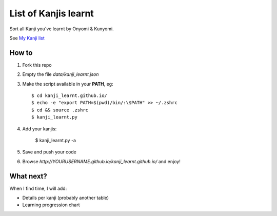 =====================
List of Kanjis learnt
=====================

Sort all Kanji you've learnt by Onyomi & Kunyomi.

See `My Kanji list <http://fandekasp.github.io/kanji_learnt.github.io/>`_


How to
======

1. Fork this repo

2. Empty the file `data/kanji_learnt.json`

3. Make the script available in your **PATH**, eg::

    $ cd kanji_learnt.github.io/
    $ echo -e "export PATH=$(pwd)/bin/:\$PATH" >> ~/.zshrc
    $ cd && source .zshrc
    $ kanji_learnt.py

4. Add your kanjis:

    $ kanji_learnt.py -a

5. Save and push your code

6. Browse `http://YOURUSERNAME.github.io/kanji_learnt.github.io/` and enjoy!


What next?
==========

When I find time, I will add:

* Details per kanji (probably another table)
* Learning progression chart
